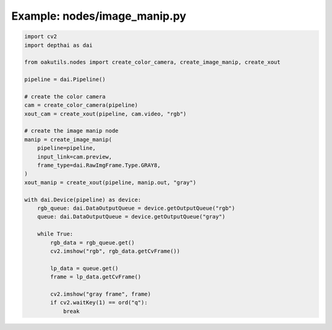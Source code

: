 .. _examples_nodes/image_manip:

Example: nodes/image_manip.py
=============================

.. code-block:: python

	import cv2
	import depthai as dai
	
	from oakutils.nodes import create_color_camera, create_image_manip, create_xout
	
	pipeline = dai.Pipeline()
	
	# create the color camera
	cam = create_color_camera(pipeline)
	xout_cam = create_xout(pipeline, cam.video, "rgb")
	
	# create the image manip node
	manip = create_image_manip(
	    pipeline=pipeline,
	    input_link=cam.preview,
	    frame_type=dai.RawImgFrame.Type.GRAY8,
	)
	xout_manip = create_xout(pipeline, manip.out, "gray")
	
	with dai.Device(pipeline) as device:
	    rgb_queue: dai.DataOutputQueue = device.getOutputQueue("rgb")
	    queue: dai.DataOutputQueue = device.getOutputQueue("gray")
	
	    while True:
	        rgb_data = rgb_queue.get()
	        cv2.imshow("rgb", rgb_data.getCvFrame())
	
	        lp_data = queue.get()
	        frame = lp_data.getCvFrame()
	
	        cv2.imshow("gray frame", frame)
	        if cv2.waitKey(1) == ord("q"):
	            break

